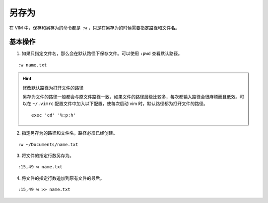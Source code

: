 另存为
####################################

在 VIM 中，保存和另存为的命令都是 ``:w`` ，只是在另存为的时候需要指定路径和文件名。


基本操作
************************************

1. 如果只指定文件名，那么会在默认路径下保存文件。可以使用 ``:pwd`` 查看默认路径。

.. highlight:: none

::

    :w name.txt


.. hint:: 修改默认路径为打开文件的路径

    另存为文件的路径一般都会与原文件路径一致，如果文件的路径层级比较多，每次都输入路径会很麻烦而且低效。可以在 ``~/.vimrc`` 配置文件中加入以下配置，使每次启动 vim 时，默认路径都为打开文件的路径。

    ::

        exec 'cd' '%:p:h'

2. 指定另存为的路径和文件名，路径必须已经创建。

::

    :w ~/Documents/name.txt

3. 将文件的指定行数另存为。

::

    :15,49 w name.txt

4. 将文件的指定行数追加到原有文件的最后。

::

    :15,49 w >> name.txt
